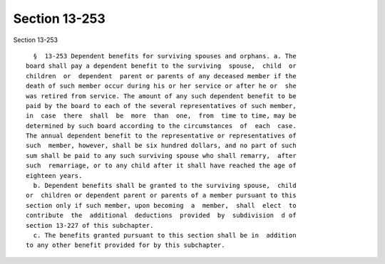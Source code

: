 Section 13-253
==============

Section 13-253 ::    
        
     
        §  13-253 Dependent benefits for surviving spouses and orphans. a. The
      board shall pay a dependent benefit to the surviving  spouse,  child  or
      children  or  dependent  parent or parents of any deceased member if the
      death of such member occur during his or her service or after he or  she
      was retired from service. The amount of any such dependent benefit to be
      paid by the board to each of the several representatives of such member,
      in  case  there  shall  be  more  than  one,  from  time to time, may be
      determined by such board according to the circumstances  of  each  case.
      The annual dependent benefit to the representative or representatives of
      such  member, however, shall be six hundred dollars, and no part of such
      sum shall be paid to any such surviving spouse who shall remarry,  after
      such  remarriage, or to any child after it shall have reached the age of
      eighteen years.
        b. Dependent benefits shall be granted to the surviving spouse,  child
      or  children or dependent parent or parents of a member pursuant to this
      section only if such member, upon becoming  a  member,  shall  elect  to
      contribute  the  additional  deductions  provided  by  subdivision  d of
      section 13-227 of this subchapter.
        c. The benefits granted pursuant to this section shall be in  addition
      to any other benefit provided for by this subchapter.
    
    
    
    
    
    
    